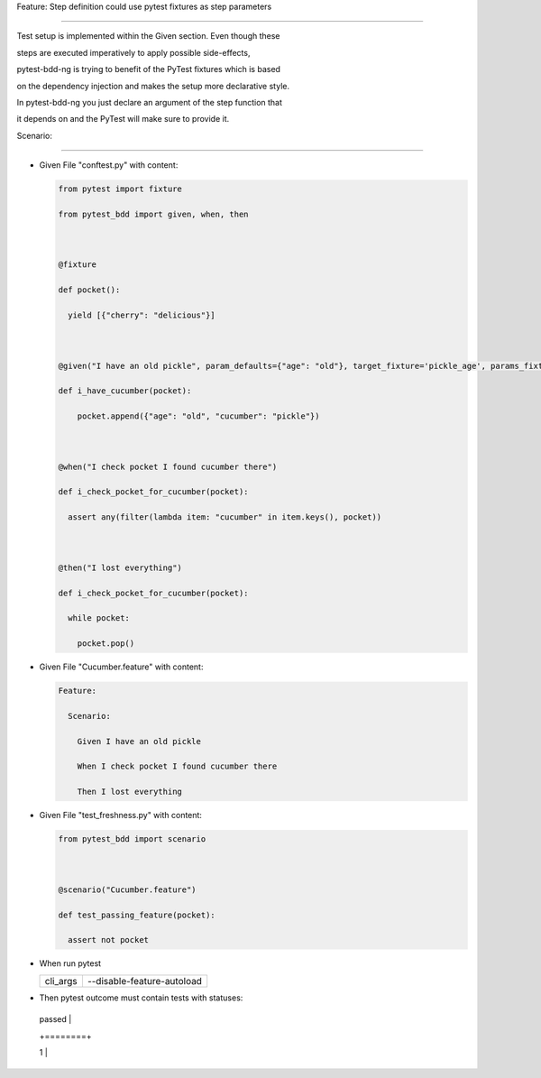 Feature: Step definition could use pytest fixtures as step parameters
^^^^^^^^^^^^^^^^^^^^^^^^^^^^^^^^^^^^^^^^^^^^^^^^^^^^^^^^^^^^^^^^^^^^^

Test setup is implemented within the Given section. Even though these
steps are executed imperatively to apply possible side-effects,
pytest-bdd-ng is trying to benefit of the PyTest fixtures which is based
on the dependency injection and makes the setup more declarative style.

In pytest-bdd-ng you just declare an argument of the step function that
it depends on and the PyTest will make sure to provide it.

Scenario:
'''''''''

- Given File "conftest.py" with content:

  .. code:: python

     from pytest import fixture
     from pytest_bdd import given, when, then

     @fixture
     def pocket():
       yield [{"cherry": "delicious"}]

     @given("I have an old pickle", param_defaults={"age": "old"}, target_fixture='pickle_age', params_fixtures_mapping=False)
     def i_have_cucumber(pocket):
         pocket.append({"age": "old", "cucumber": "pickle"})

     @when("I check pocket I found cucumber there")
     def i_check_pocket_for_cucumber(pocket):
       assert any(filter(lambda item: "cucumber" in item.keys(), pocket))

     @then("I lost everything")
     def i_check_pocket_for_cucumber(pocket):
       while pocket:
         pocket.pop()

- Given File "Cucumber.feature" with content:

  .. code:: gherkin

     Feature:
       Scenario:
         Given I have an old pickle
         When I check pocket I found cucumber there
         Then I lost everything

- Given File "test_freshness.py" with content:

  .. code:: python

     from pytest_bdd import scenario

     @scenario("Cucumber.feature")
     def test_passing_feature(pocket):
       assert not pocket

- When run pytest

  ======== ==========================
  cli_args --disable-feature-autoload
  ======== ==========================
  ======== ==========================

- Then pytest outcome must contain tests with statuses:

  +--------+
  | passed |
  +========+
  | 1      |
  +--------+
